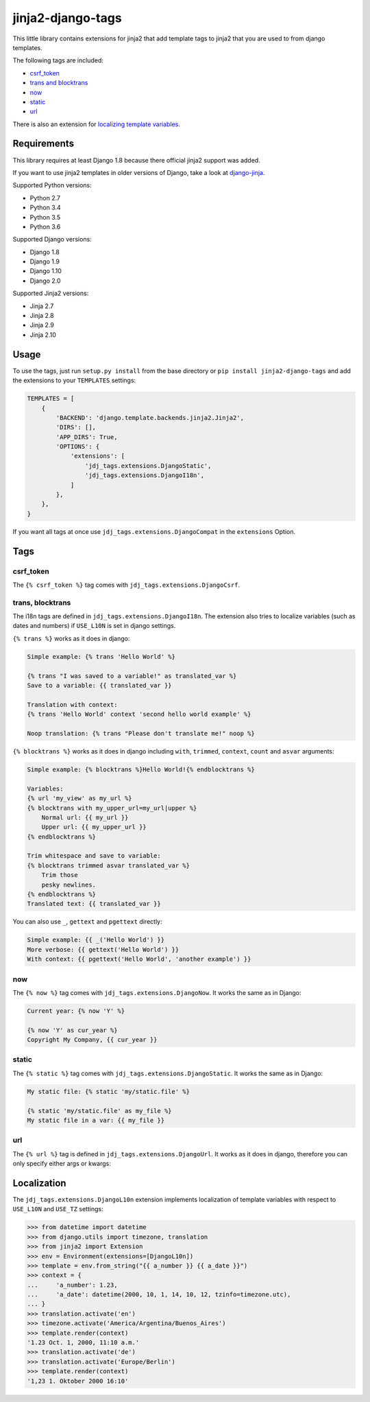 ==================
jinja2-django-tags
==================
.. image:: https://img.shields.io/pypi/v/jinja2-django-tags.svg
   :alt: jinja2-django-tags on pypi
   :target: https://pypi.python.org/pypi/jinja2-django-tags

This little library contains extensions for jinja2 that add template tags to
jinja2 that you are used to from django templates.

The following tags are included:

- `csrf_token`_
- `trans and blocktrans`_
- `now`_
- `static`_
- `url`_

There is also an extension for `localizing template variables`_.

.. _trans and blocktrans: trans-blocktrans_
.. _localizing template variables: Localization_

Requirements
============

This library requires at least Django 1.8 because there official jinja2 support
was added.

If you want to use jinja2 templates in older versions of Django, take a look
at `django-jinja <https://github.com/niwinz/django-jinja>`_.

Supported Python versions:

- Python 2.7
- Python 3.4
- Python 3.5
- Python 3.6

Supported Django versions:

- Django 1.8
- Django 1.9
- Django 1.10
- Django 2.0

Supported Jinja2 versions:

- Jinja 2.7
- Jinja 2.8
- Jinja 2.9
- Jinja 2.10

Usage
=====
To use the tags, just run ``setup.py install`` from the base directory or
``pip install jinja2-django-tags`` and add the extensions to your ``TEMPLATES``
settings:

.. code-block:: python

    TEMPLATES = [
        {
            'BACKEND': 'django.template.backends.jinja2.Jinja2',
            'DIRS': [],
            'APP_DIRS': True,
            'OPTIONS': {
                'extensions': [
                    'jdj_tags.extensions.DjangoStatic',
                    'jdj_tags.extensions.DjangoI18n',
                ]
            },
        },
    }

If you want all tags at once use ``jdj_tags.extensions.DjangoCompat`` in
the ``extensions`` Option.

Tags
====

csrf_token
----------
The ``{% csrf_token %}`` tag comes with ``jdj_tags.extensions.DjangoCsrf``.

.. _trans-blocktrans:
trans, blocktrans
-----------------
The i18n tags are defined in ``jdj_tags.extensions.DjangoI18n``.
The extension also tries to localize variables (such as dates and numbers) if
``USE_L10N`` is set in django settings.

``{% trans %}`` works as it does in django:

.. code-block:: html+django/jinja

    Simple example: {% trans 'Hello World' %}

    {% trans "I was saved to a variable!" as translated_var %}
    Save to a variable: {{ translated_var }}

    Translation with context:
    {% trans 'Hello World' context 'second hello world example' %}

    Noop translation: {% trans "Please don't translate me!" noop %}


``{% blocktrans %}`` works as it does in django including ``with``, ``trimmed``,
``context``, ``count`` and ``asvar`` arguments:


.. code-block:: html+django/jinja

    Simple example: {% blocktrans %}Hello World!{% endblocktrans %}

    Variables:
    {% url 'my_view' as my_url %}
    {% blocktrans with my_upper_url=my_url|upper %}
        Normal url: {{ my_url }}
        Upper url: {{ my_upper_url }}
    {% endblocktrans %}

    Trim whitespace and save to variable:
    {% blocktrans trimmed asvar translated_var %}
        Trim those
        pesky newlines.
    {% endblocktrans %}
    Translated text: {{ translated_var }}

You can also use ``_``, ``gettext`` and ``pgettext`` directly:

.. code-block:: html+django/jinja

    Simple example: {{ _('Hello World') }}
    More verbose: {{ gettext('Hello World') }}
    With context: {{ pgettext('Hello World', 'another example') }}


now
---
The ``{% now %}`` tag comes with ``jdj_tags.extensions.DjangoNow``.
It works the same as in Django:

.. code-block:: html+django/jinja

    Current year: {% now 'Y' %}

    {% now 'Y' as cur_year %}
    Copyright My Company, {{ cur_year }}


static
------
The ``{% static %}`` tag comes with ``jdj_tags.extensions.DjangoStatic``.
It works the same as in Django:

.. code-block:: html+django/jinja

    My static file: {% static 'my/static.file' %}

    {% static 'my/static.file' as my_file %}
    My static file in a var: {{ my_file }}


url
---
The ``{% url %}`` tag is defined in ``jdj_tags.extensions.DjangoUrl``.
It works as it does in django, therefore you can only specify either
args or kwargs:

.. code-block:: html+django/jinja
    Url with args: {% url 'my_view' arg1 "string arg2" %}
    Url with kwargs: {% url 'my_view' kwarg1=arg1 kwarg2="string arg2" %}

    Save to variable:
    {% url 'my_view' 'foo' 'bar' as my_url %}
    {{ my_url }}


Localization
============

The ``jdj_tags.extensions.DjangoL10n`` extension implements localization of template variables
with respect to ``USE_L10N`` and ``USE_TZ`` settings:

.. code-block:: python

    >>> from datetime import datetime
    >>> from django.utils import timezone, translation
    >>> from jinja2 import Extension
    >>> env = Environment(extensions=[DjangoL10n])
    >>> template = env.from_string("{{ a_number }} {{ a_date }}")
    >>> context = {
    ...     'a_number': 1.23,
    ...     'a_date': datetime(2000, 10, 1, 14, 10, 12, tzinfo=timezone.utc),
    ... }
    >>> translation.activate('en')
    >>> timezone.activate('America/Argentina/Buenos_Aires')
    >>> template.render(context)
    '1.23 Oct. 1, 2000, 11:10 a.m.'
    >>> translation.activate('de')
    >>> translation.activate('Europe/Berlin')
    >>> template.render(context)
    '1,23 1. Oktober 2000 16:10'
